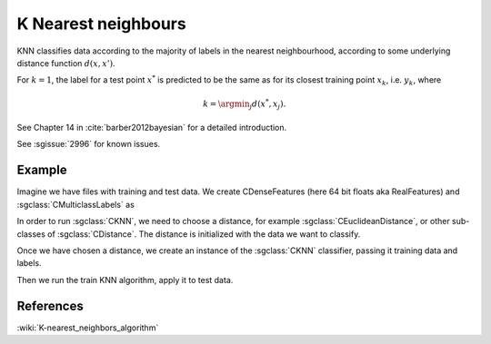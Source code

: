 ====================
K Nearest neighbours
====================

KNN classifies data according to the majority of labels in the nearest neighbourhood, according to some underlying distance function :math:`d(x,x')`.

For :math:`k=1`, the label for a test point :math:`x^*` is predicted to be the same as for its closest training point :math:`x_{k}`, i.e. :math:`y_{k}`, where

.. math::

   k=\argmin_j d(x^*, x_j).  
   
See Chapter 14 in :cite:`barber2012bayesian` for a detailed introduction.

See :sgissue:`2996` for known issues.

-------
Example
-------

Imagine we have files with training and test data. We create CDenseFeatures (here 64 bit floats aka RealFeatures) and :sgclass:`CMulticlassLabels` as

.. sgexample:: knn.sg:create_features

In order to run :sgclass:`CKNN`, we need to choose a distance, for example :sgclass:`CEuclideanDistance`, or other sub-classes of :sgclass:`CDistance`. The distance is initialized with the data we want to classify.

.. sgexample:: knn.sg:choose_distance

Once we have chosen a distance, we create an instance of the :sgclass:`CKNN` classifier, passing it training data and labels.

.. sgexample:: knn.sg:create_instance

Then we run the train KNN algorithm, apply it to test data.

.. sgexample:: knn.sg:train_and_apply

----------
References
----------
:wiki:`K-nearest_neighbors_algorithm`

.. bibliography:: ../../references.bib
